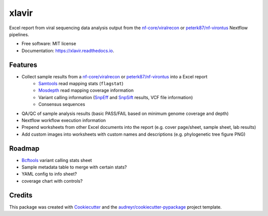 ======
xlavir
======


.. image:: https://img.shields.io/pypi/v/xlavir.svg
        :target: https://pypi.python.org/pypi/xlavir

.. image:: https://github.com/peterk87/xlavir/workflows/CI/badge.svg?branch=master
        :target: https://github.com/peterk87/xlavir/actions

.. image:: https://readthedocs.org/projects/xlavir/badge/?version=latest
        :target: https://xlavir.readthedocs.io/en/latest/?badge=latest
        :alt: Documentation Status


Excel report from viral sequencing data analysis output from the `nf-core/viralrecon`_ or `peterk87/nf-virontus`_ Nextflow pipelines.


* Free software: MIT license
* Documentation: https://xlavir.readthedocs.io.


Features
--------

* Collect sample results from a `nf-core/viralrecon`_ or `peterk87/nf-virontus`_ into a Excel report
    * Samtools_ read mapping stats (``flagstat``)
    * Mosdepth_ read mapping coverage information
    * Variant calling information (SnpEff_ and SnpSift_ results, VCF file information)
    * Consensus sequences
* QA/QC of sample analysis results (basic PASS/FAIL based on minimum genome coverage and depth)
* Nextflow workflow execution information
* Prepend worksheets from other Excel documents into the report (e.g. cover page/sheet, sample sheet, lab results)
* Add custom images into worksheets with custom names and descriptions (e.g. phylogenetic tree figure PNG)

Roadmap
-------

* Bcftools_ variant calling stats sheet
* Sample metadata table to merge with certain stats?
* YAML config to info sheet?
* coverage chart with controls?

Credits
-------

This package was created with Cookiecutter_ and the `audreyr/cookiecutter-pypackage`_ project template.

.. _Cookiecutter: https://github.com/audreyr/cookiecutter
.. _`audreyr/cookiecutter-pypackage`: https://github.com/audreyr/cookiecutter-pypackage
.. _nf-core/viralrecon: https://github.com/nf-core/viralrecon
.. _peterk87/nf-virontus: https://github.com/peterk87/nf-virontus/
.. _Bcftools: https://www.htslib.org/doc/bcftools.html
.. _Samtools: https://samtools.github.io/
.. _SnpEff: https://pcingola.github.io/SnpEff/se_introduction/
.. _SnpSift: https://pcingola.github.io/SnpEff/ss_introduction/
.. _Mosdepth: https://github.com/brentp/mosdepth
